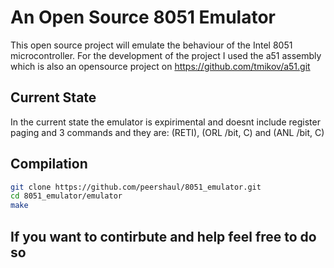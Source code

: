 * An Open Source 8051 Emulator
  This open source project will emulate the behaviour of the Intel 8051 microcontroller.
  For the development of the project I used the a51 assembly which is also an opensource project on https://github.com/tmikov/a51.git
** Current State
   In the current state the emulator is expirimental and doesnt include register paging and 3 commands and they are: (RETI), (ORL /bit, C) and (ANL /bit, C)
** Compilation
   #+BEGIN_SRC bash
	  git clone https://github.com/peershaul/8051_emulator.git
	  cd 8051_emulator/emulator
	  make
   #+END_SRC
** If you want to contirbute and help feel free to do so 
